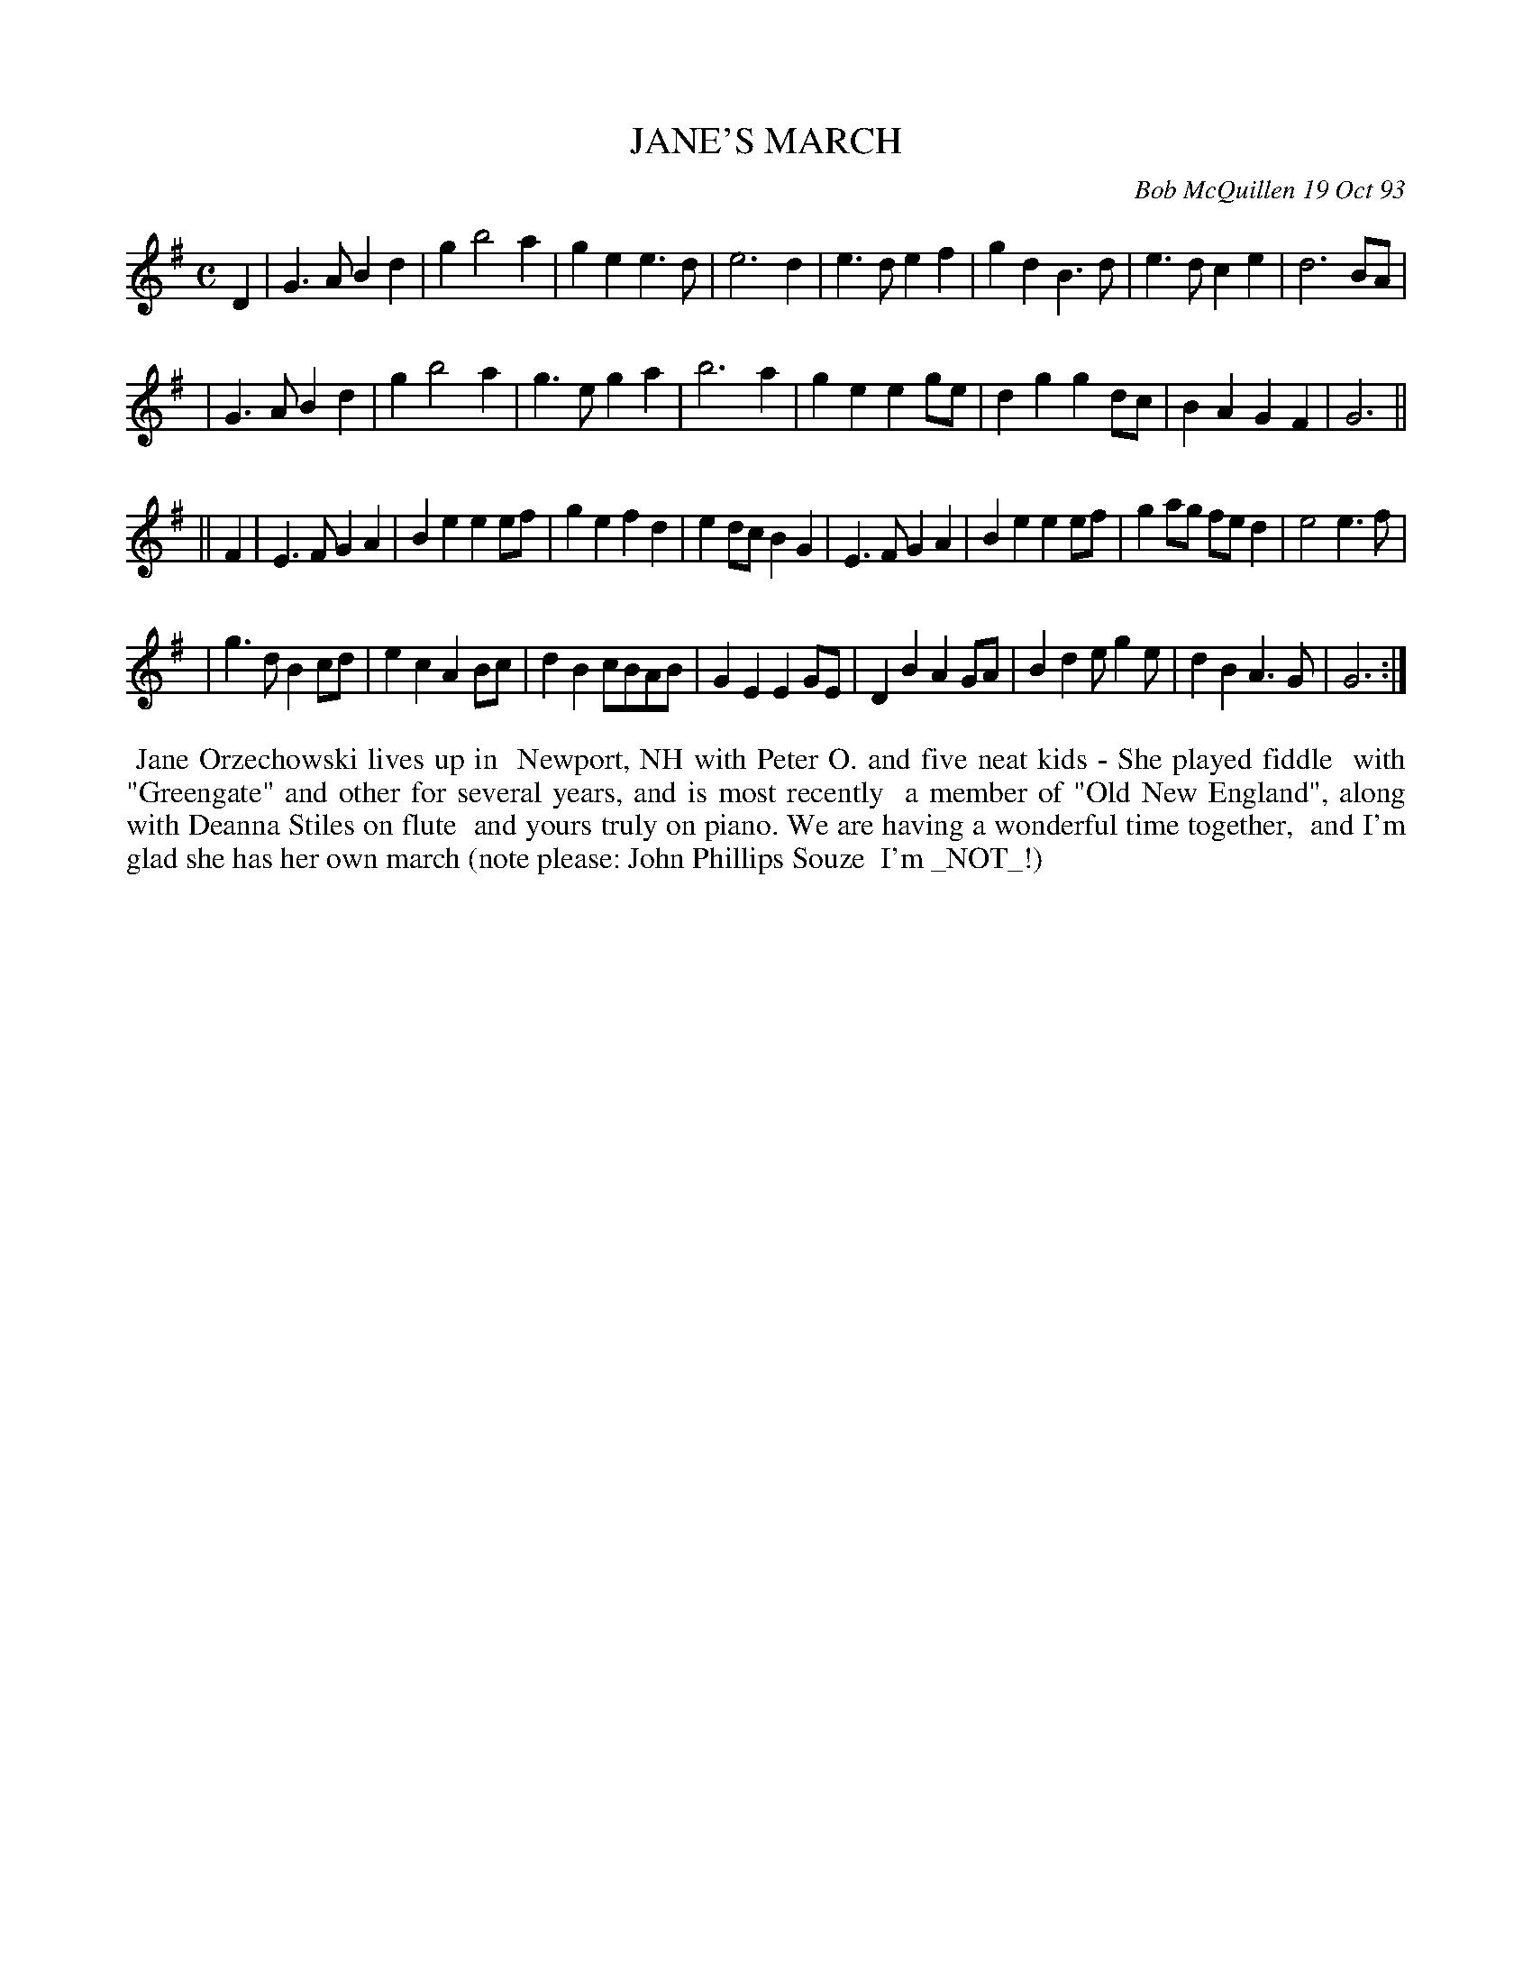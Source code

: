 X: 10042
T: JANE'S MARCH
C: Bob McQuillen 19 Oct 93
B: Bob's Note Book 10 #19 Oct 93
%R: march
Z: 2020 John Chambers <jc:trillian.mit.edu>
M: C
L: 1/4
K: G
D \
| G>A Bd | g b2 a | ge e>d | e3 d | e>d ef | gd B>d | e>d ce | d3 B/A/ |
| G>A Bd | g b2 a | g>e ga | b3 a | ge eg/e/ | dg gd/c/ | BA GF | G3 ||
|| F \
| E>F GA | Be ee/f/ | ge fd | ed/c/ BG | E>F GA | Be ee/f/ | ga/g/ f/e/d | e2 e>f |
| g>d Bc/d/ | ec AB/c/ | dB c/B/A/B/ | GE EG/E/ | DB AG/A/ | Bd e/ge/ | dB A>G | G3 :|
%%begintext align
%% Jane Orzechowski lives up in
%% Newport, NH with Peter O. and five neat kids - She played fiddle
%% with "Greengate" and other for several years, and is most recently
%% a member of "Old New England", along with Deanna Stiles on flute
%% and yours truly on piano. We are having a wonderful time together,
%% and I'm glad she has her own march (note please: John Phillips Souze
%% I'm _NOT_!)
%%endtext
